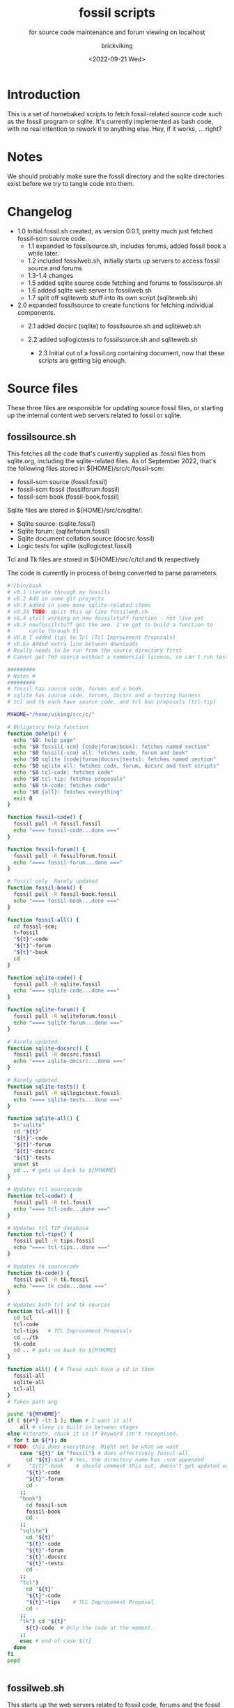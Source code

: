 #+TITLE: fossil scripts
#+SUBTITLE: for source code maintenance and forum viewing on localhost
#+AUTHOR: brickviking
#+DATE: <2022-09-21 Wed>
#+TAGS: fossil sqlite forum bash
#+REVISION: 2.3
#+OPTIONS: _:nil toc:nil num:nil
#+OPTIONS: ^:{}
#+STARTUP: showeverything


* Introduction
This is a set of homebaked scripts to fetch fossil-related source code such as the fossil program
or sqlite. It's currently implemented as bash code, with no real intention to rework it to anything
else. Hey, if it works, ... right?

* Notes
We should probably make sure the fossil directory and the sqlite directories exist before we
try to tangle code into them.

* Changelog
+ 1.0 Initial fossil.sh created, as version 0.0.1, pretty much just fetched fossil-scm source
      code.
  + 1.1 expanded to fossilsource.sh, includes forums, added fossil book a while later.
  + 1.2 included fossilweb.sh, initially starts up servers to access fossil source and forums
  + 1.3-1.4 changes
  + 1.5 added sqlite source code fetching and forums to fossilsource.sh
  + 1.6 added sqlite web server to fossilweb.sh
  +  1.7 split off sqliteweb stuff into its own script (sqliteweb.sh)
+  2.0 expanded fossilsource to create functions for fetching individual components.
  +  2.1 added docsrc (sqlite) to fossilsource.sh and sqliteweb.sh
  +  2.2 added sqllogictests to fossilsource.sh and sqliteweb.sh

    +  2.3 Initial cut of a fossil.org containing document, now that these scripts are getting big
        enough.
#+BEGIN_EXPORT latex
\newpage
#+END_EXPORT

#+TOC: headlines 2

#+BEGIN_EXPORT latex
\newpage
#+END_EXPORT

* Source files
These three files are responsible for updating source fossil files, or starting up the internal
content web servers related to fossil or sqlite.

** fossilsource.sh
This fetches all the code that's currently supplied as .fossil files from sqlite.org, including
the sqlite-related files.
As of September 2022, that's the following files stored in ${HOME}/src/c/fossil-scm:
+ fossil-scm source (fossil.fossil)
+ fossil-scm fossil (fossilforum.fossil)
+ fossil-scm book (fossil-book.fossil)

Sqlite files are stored in ${HOME}/src/c/sqlite/:
+ Sqlite source: (sqlite.fossil)
+ Sqlite forum: (sqliteforum.fossil)
+ Sqlite document collation source (docsrc.fossil)
+ Logic tests for sqlite (sqllogictest.fossil)

Tcl and Tk files are stored in ${HOME}/src/c/tcl and tk respectively

The code is currently in process of being converted to parse parameters.

#+BEGIN_SRC bash :tangle /home/viking/src/bash/fossil/fossilsource.sh :tangle-mode (identity #o755)
#!/bin/bash
# v0.1 iterate through my fossils
# v0.2 Add in some git projects
# v0.3 Added in some more sqlite-related items
# v0.3a TODO: split this up like fossilweb.sh
# v0.4 still working on new fossilstuff function - not live yet
# v0.5 newfossilstuff got the axe. I've got to build a function to
#      cycle through $1
# v0.6 I added tips to Tcl (Tcl Improvement Proposals)
# v0.6a Added extra line between downloads
# Really needs to be run from the source directory first
# Cannot get TH3 source without a commercial licence, so can't run tests for docsrc

#########
# Notes #
#########
# fossil has source code, forums and a book.
# sqlite has source code, forums, docsrc and a testing harness
# tcl and tk each have source code, and tcl has proposals (tcl-tip)

MYHOME="/home/viking/src/c/"

# Obligatory help function
function dohelp() {
  echo "$0: help page"
  echo "$0 fossil{-scm} [code|forum|book]: fetches named section"
  echo "$0 fossil{-scm} all: fetches code, forum and book"
  echo "$0 sqlite [code|forum|docsrc|tests]: fetches named section"
  echo "$0 sqlite all: fetches code, forum, docsrc and test scripts"
  echo "$0 tcl-code: fetches code"
  echo "$0 tcl-tip: fetches proposals"
  echo "$0 tk-code: fetches code"
  echo "$0 {all}: fetches everything"
  exit 0
}

function fossil-code() {
  fossil pull -R fossil.fossil
  echo "==== fossil-code...done ==="
}

function fossil-forum() {
  fossil pull -R fossilforum.fossil 
  echo "==== fossil-forum...done ==="
}

# fossil only. Rarely updated  
function fossil-book() {
  fossil pull -R fossil-book.fossil 
  echo "==== fossil-book...done ==="
}

function fossil-all() {
  cd fossil-scm;
  t=fossil
  "${t}"-code
  "${t}"-forum
  "${t}"-book
  cd -
}

function sqlite-code() {
  fossil pull -R sqlite.fossil
  echo "==== sqlite-code...done ==="
}

function sqlite-forum() {
  fossil pull -R sqliteforum.fossil 
  echo "==== sqlite-forum...done ==="
}

# Rarely updated.
function sqlite-docsrc() {
  fossil pull -R docsrc.fossil 
  echo "==== sqlite-docsrc...done ==="
}

# Rarely updated.
function sqlite-tests() {
  fossil pull -R sqllogictest.fossil 
  echo "==== sqlite-tests...done ==="
}

function sqlite-all() {
  t="sqlite"
  cd "${t}"
  "${t}"-code
  "${t}"-forum
  "${t}"-docsrc
  "${t}"-tests
  unset $t
  cd .. # gets us back to ${MYHOME}
}

# Updates tcl sourcecode
function tcl-code() {
  fossil pull -R tcl.fossil 
  echo "==== tcl-code...done ==="
}

# Updates tcl TIP database
function tcl-tips() {
  fossil pull -R tips.fossil 
  echo "==== tcl-tips...done ==="
}

# Updates tk sourcecode
function tk-code() {
  fossil pull -R tk.fossil 
  echo "==== tk code...done ==="
}

# Updates both tcl and tk sources
function tcl-all() {
  cd tcl
  tcl-code
  tcl-tips   # TCL Improvement Proposals
  cd ../tk
  tk-code
  cd .. # gets us back to ${MYHOME}
}

function all() { # These each have a cd in them
  fossil-all
  sqlite-all
  tcl-all
}
# Takes path arg

pushd "${MYHOME}"
if [ ${#*} -lt 1 ]; then # I want it all
	all # sleep is built in between stages
else #iterate, chuck it in if keyword isn't recognised.
  for t in ${*}; do
# TODO: this does everything. Might not be what we want
    case "${t}" in "fossil") # does effectively fossil-all
      cd "${t}-scm" # Yes, the directory name has -scm appended
#      "${t}"-book    # should comment this out, doesn't get updated very often
      "${t}"-code
      "${t}"-forum
      cd -
    ;;
    "book")
      cd fossil-scm
      fossil-book 
      cd -
    ;;
    "sqlite") 
      cd "${t}"
      "${t}"-code
      "${t}"-forum
      "${t}"-docsrc
      "${t}"-tests
      cd -
    ;;
    "tcl")
      cd "${t}"
      "${t}"-code
      "${t}"-tips    # TCL Improvement Proposal
      cd -
    ;;
    "tk") cd "${t}"
      ${t}-code  # Only the code at the moment.
    ;;
    esac # end of case ${t}
  done
fi
popd


#+END_SRC

** fossilweb.sh
This starts up the web servers related to fossil code, forums and the fossil book.
#+BEGIN_SRC bash :tangle /home/viking/src/bash/fossil/fossilweb.sh :tangle-mode (identity #o755)
#!/bin/bash
# v0.0.1 FossilWeb - brings up all fossil servers on 8100/8110/8120
# v0.1.0 Starts up what we choose
# v0.1.2 Removed book from "all" as this very rarely gets updated
# v0.1.3 TODO: Add code to check for already running servers, dump if so

FOSSILHOME="/home/viking/src/c/fossil-scm"

# First the source code
code() {
  echo -ne "Starting fossil code server: "
  fossil server --port 8100 fossil.fossil &
}

# Now the forums
forum() {
  echo -ne "Starting fossil forum server: "
  fossil server --port 8110 fossilforum.fossil &
}

# and last, the book files. need ui for this
book() {
  echo -ne "Starting fossil book server: "
  fossil server --port 8120 fossil-book.fossil &
}

# Everything except book. Seems a bit redundant.
all() {
  code
  sleep 5
  forum
  sleep 5
  # book # doesn't really need this, so we'll call it specifically
}

# Better provide help, can't call it help because of the builtin
dohelp() {
  echo "$0: help screen. Starts fossil server from files on commandline"
  echo "$0 [all|code|forum|book] ..."
  exit 0
}

# Change to correct directory
pushd "${FOSSILHOME}"

if [ ${#*} -lt 1 ]; then # I want it all
  all # sleep is built in between stages
else #iterate, chuck it in if keyword isn't recognised.
  for t in ${*}; do
    case $t in "-h"|"--help") dohelp ;;
      "code") code ;;
      "forum") forum ;;
      "book") book ;;
      "all") all ;; # doesn't include book, call that separately
      *) dohelp ;; # This exits, no matter what the state of other ${*}
		esac
		sleep 5 # Allow each server to start up before anything else happens
	done
fi

# We all done sah.
popd

#+END_SRC

** sqliteweb.sh
This starts up the web servers related to sqlite code, forums, docsrc and testing code. As yet,
sqlite.org have not released TH3 as free open source code, so I'm unable to completely fulfil
the "docsrc" requirements. TH3 is most definitely commercial, and probably contributes to helping
with their running costs, alongside the encryption and compression source that they can supply.

#+BEGIN_SRC bash :tangle /home/viking/src/bash/fossil/sqliteweb.sh :tangle-mode (identity #o755)
#!/bin/bash
# v0.0.1 FossilWeb - brings up all fossil servers on 8100/8110/8120
# v0.1.0 Starts up what we choose
# v0.1.2 Removed book from "all" as this very rarely gets updated
# v0.1.3 TODO: Add code to check for already running servers, dump if so
# v0.1.4 name change about three versions ago to suit sqlite instead of fossil
# v0.1.5 Added, then removed TCL Improvement Proposals (TIP), shifted to tclweb.sh

SQLITEHOME="/home/viking/src/c/sqlite"

# First the source code
code() {
  echo -ne "Starting SQlite3 code fossil server: "
  fossil server --port 8200 sqlite.fossil &
}

# Now the forums
forum() {
  echo -ne "Starting SQlite3 forum fossil server: "
  fossil server --port 8210 sqliteforum.fossil &
}

# and the doc source files
docsrc() {
  echo -ne "Starting SQlite3 docsrc fossil server: "
  fossil server --port 8220 docsrc.fossil &
}

# and the SQL Logic Tests
tests() {
  echo -ne "Starting SQlite3 test code fossil server: "
  fossil server --port 8230 sqllogictest.fossil &
}

# Everything
all() {
  code
  sleep 5
  forum
  sleep 5
  docsrc
  sleep 5
  tests
  sleep 5
}

# Better provide help, can't call it help because of the builtin
dohelp() {
  echo "$0: help screen. Starts fossil server from files on commandline"
  echo "$0 [all|code|forum|docsrc|test] ..."
  echo "all: launch everything below, spaced out by five seconds"
  echo "code: sqlite source code"
  echo "forum: sqlite forums - read-only"
  echo "docsrc: source for generating sqlite document tree"
  echo "tests: sql logic test harness"
  exit 0
}

# Change to correct directory
pushd "${SQLITEHOME}"

if [ ${#*} -lt 1 ]; then # I want it all
  all # sleep is built in between stages
else #iterate, chuck it in if keyword isn't recognised.
  for t in ${*}; do
    case $t in "-h"|"--help") dohelp ;;
      "code") code ;;
      "forum") forum ;;
      "docsrc") docsrc ;;
      "tests") tests ;;
      "all") code
        forum
        docsrc
        tests
       ;;
      *) dohelp ;; # This exits, no matter what the state of other ${*}
    esac
    sleep 5 # Allow each server to start up before anything else happens
  done
fi

# We all done sah.
popd

#+END_SRC

** tclweb.sh
And the third member of the group, runs servers for the tcl/tk source trees.

#+BEGIN_SRC bash :tangle /home/viking/src/bash/fossil/tclweb.sh :tangle-mode (identity #o755)
#!/bin/bash
# v0.0.1 FossilWeb - brings up all fossil servers on 8100/8110/8120
# v0.1.0 Starts up what we choose
# v0.1.2 Removed book from "all" as this very rarely gets updated
# v0.1.3 TODO: Add code to check for already running servers, dump if so
# v0.1.4 name change about three versions ago to suit tcl instead of fossil

TCLHOME="/home/viking/src/c/tcl"
TKHOME="/home/viking/src/c/tk"

# First the source code
tcl-code() {
  cd "${TCLHOME}"
  echo -ne "Starting Tcl fossil server: "
  fossil server --port 8300 tcl.fossil &
  cd -
}

tk-code() {
  cd "${TKHOME}"
  echo -ne "Starting Tk fossil server: "
  fossil server --port 8350 tk.fossil &
  cd -
}

tcl-tips() {
  cd "${TCLHOME}"
  echo -ne "Starting Tcl Improvement Proposals fossil server: "
  fossil server --port 8310 tips.fossil &
  cd -
}

# Everything
all() {
  tcl-code
  sleep 5
  tcl-tips
  sleep 5
  tk-code
  sleep 5
}

# Better provide help, can't call it help because of the builtin
dohelp() {
	echo "$0: help screen. Starts fossil server for Tcl code from files on commandline"
  echo "$0 [all|tcl-code|tcl-tip|tk-code]"
  echo "all: launch all servers, spaced out by five seconds"
  echo "tcl-code: tcl source code"
  echo "tcl-tips: Tcl Improvement Proposals"
  echo "tk-code: tk source code"
#	echo "forum: tcl forums - read-only"
#	echo "docsrc: source for generating tcl document tree"
#	echo "tests: sql logic test harness"
	exit 0
}

# Change to correct directory
pushd "${TCLHOME}"

if [ ${#*} -lt 1 ]; then # I want it all
	all # sleep is built in between stages
else #iterate, chuck it in if keyword isn't recognised.
  for t in ${*}; do
    case $t in "-h"|"--help") dohelp ;;
      "tcl-code") tcl-code ;;
      "tcl-tips"|"tips") tcl-tips ;;
      "tk-code") tk-code ;;
      "all") all ;;
      "*") dohelp ;; # This exits, no matter what the state of other ${*}
    esac
    sleep 5 # Allow each server to start up before anything else happens
  done
fi

# We all done sah.
popd

#+END_SRC

* Further directions
( or, future thoughts )
These scripts are mostly finished with, there's only the conversion of the fossilsource.sh to
parameters to really be done. Most of the hard work was already done in the sqliteweb.sh and
fossilweb.sh scripts, so the improvements from those scripts are making their way back to
fossilsource.sh now.

